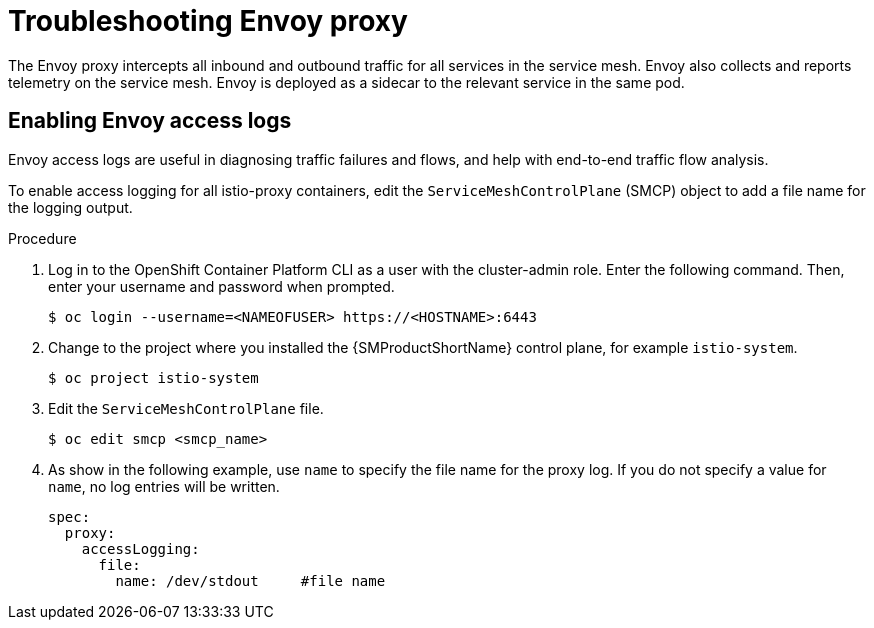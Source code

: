 // Module included in the following assemblies:
// * service_mesh/v2x/-ossm-troubleshooting-istio.adoc

:_mod-docs-content-type: PROCEDURE
[id="ossm-troubleshooting-proxy_{context}"]
= Troubleshooting Envoy proxy

The Envoy proxy intercepts all inbound and outbound traffic for all services in the service mesh. Envoy also collects and reports telemetry on the service mesh. Envoy is deployed as a sidecar to the relevant service in the same pod.

== Enabling Envoy access logs

Envoy access logs are useful in diagnosing traffic failures and flows, and help with end-to-end traffic flow analysis.

To enable access logging for all istio-proxy containers, edit the `ServiceMeshControlPlane` (SMCP) object to add a file name for the logging output.

.Procedure

. Log in to the OpenShift Container Platform CLI as a user with the cluster-admin role. Enter the following command. Then, enter your username and password when prompted.
+
[source,terminal]
----
$ oc login --username=<NAMEOFUSER> https://<HOSTNAME>:6443
----
+
. Change to the project where you installed the {SMProductShortName} control plane, for example `istio-system`.
+
[source,terminal]
----
$ oc project istio-system
----
+
. Edit the `ServiceMeshControlPlane` file.
+
[source,terminal]
----
$ oc edit smcp <smcp_name>
----
+
. As show in the following example, use `name` to specify the file name for the proxy log. If you do not specify a value for `name`, no log entries will be written.
+
[source,yaml]
----
spec:
  proxy:
    accessLogging:
      file:
        name: /dev/stdout     #file name
----
